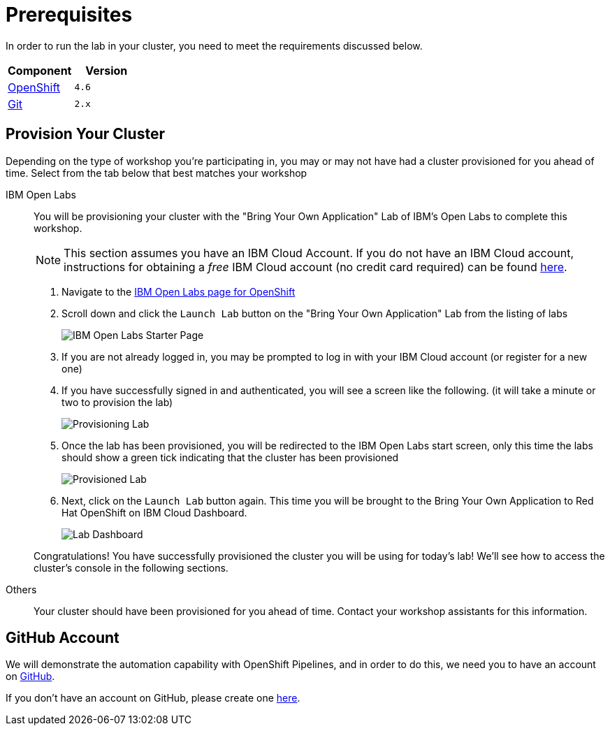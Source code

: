 = Prerequisites
:navtitle: Prerequisites

In order to run the lab in your cluster, you need to meet the requirements discussed below.

[cols="2*^,2*.",options="header,+attributes"]
|===
|**Component**|**Version**

| https://www.openshift.com/try[OpenShift]
| `4.6`

| link:#github_account[Git]
| `2.x`

|===

[#provision_cluster]
== Provision Your Cluster

Depending on the type of workshop you're participating in, you may or may not have had a cluster provisioned for you ahead of time.  Select from the tab below that best matches your workshop

[tabs, subs="attributes+,+macros"]
====
IBM Open Labs::
+
--
You will be provisioning your cluster with the "Bring Your Own Application" Lab of IBM's Open Labs to complete this workshop.

NOTE: This section assumes you have an IBM Cloud Account.  If you do not have an IBM Cloud account, instructions for obtaining a _free_ IBM Cloud account (no credit card required) can be found link:https://www.ibm.com/au-en/cloud/free[here^].

. Navigate to the link:https://developer.ibm.com/openlabs/roks-ecosystem-partners[IBM Open Labs page for OpenShift^]
. Scroll down and click the `Launch Lab` button on the "Bring Your Own Application" Lab from the listing of labs
+
image::open-labs-starter-page.png[IBM Open Labs Starter Page]
+
. If you are not already logged in, you may be prompted to log in with your IBM Cloud account (or register for a new one)
. If you have successfully signed in and authenticated, you will see a screen like the following.  (it will take a minute or two to provision the lab)
+
image::provisioning.png[Provisioning Lab]
+
. Once the lab has been provisioned, you will be redirected to the IBM Open Labs start screen, only this time the labs should show a green tick indicating that the cluster has been provisioned
+
image::provisioned-lab.png[Provisioned Lab]
+
.  Next, click on the `Launch Lab` button again.  This time you will be brought to the Bring Your Own Application to Red Hat OpenShift on IBM Cloud Dashboard.  
+
image::lab-dashboard.png[Lab Dashboard]

Congratulations!  You have successfully provisioned the cluster you will be using for today's lab!  We'll see how to access the cluster's console in the following sections.

--
Others::
+
--
Your cluster should have been provisioned for you ahead of time.  Contact your workshop assistants for this information.
--
====

[#github_account]
== GitHub Account

We will demonstrate the automation capability with OpenShift Pipelines, and in order to do this, we need you to have an account on https://github.com[GitHub^].

If you don't have an account on GitHub, please create one https://github.com/join[here^].
